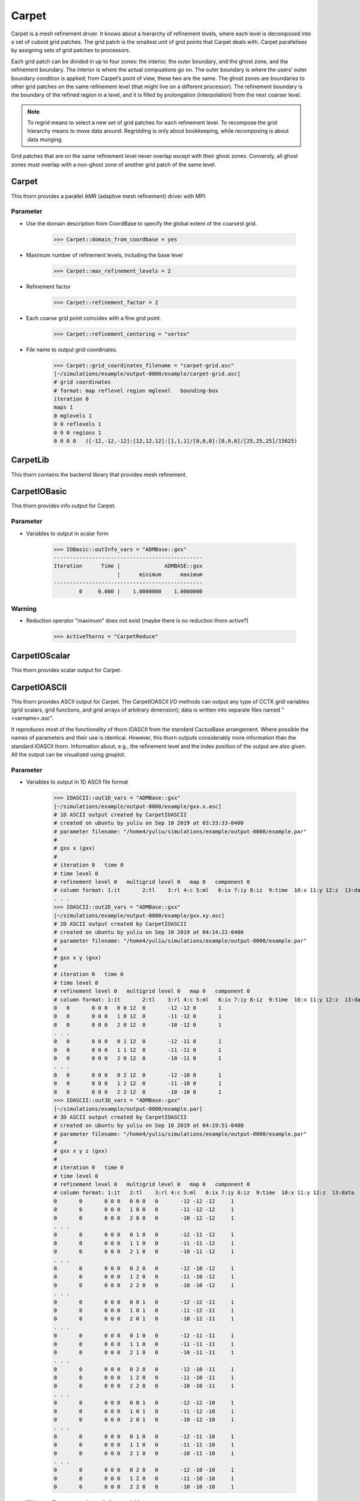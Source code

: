 Carpet
=========
Carpet is a mesh refinement driver. It knows about a hierarchy of refinement levels, where each level is decomposed into a set of cuboid grid patches. The grid patch is the smallest unit of grid points that Carpet deals with. Carpet parallelises by assigning sets of grid patches to processors.

Each grid patch can be divided in up to four zones: the interior, the outer boundary, and the ghost zone, and the refinement boundary. The interior is where the actual compuations go on. The outer boundary is where the users’ outer boundary condition is applied; from Carpet’s point of view, these two are the same. The ghost zones are boundaries to other grid patches on the same refinement level (that might live on a different processor). The refinement boundary is the boundary of the refined region in a level, and it is filled by prolongation (interpolation) from the next coarser level.

.. note::

    To regrid means to select a new set of grid patches for each refinement level. To recompose the grid hierarchy means to move data around. Regridding is only about bookkeeping, while recomposing is about data munging.

Grid patches that are on the same refinement level never overlap except with their ghost zones. Conversly, all ghost zones must overlap with a non-ghost zone of another grid patch of the same level.

Carpet
---------
This thorn provides a parallel AMR (adaptive mesh refinement) driver with MPI.

Parameter
^^^^^^^^^^
* Use the domain description from CoordBase to specify the global extent of the coarsest grid.

    >>> Carpet::domain_from_coordbase = yes

* Maximum number of refinement levels, including the base level

    >>> Carpet::max_refinement_levels = 2

* Refinement factor

    >>> Carpet::refinement_factor = 2

* Each coarse grid point coincides with a fine grid point.

    >>> Carpet::refinement_centering = "vertex"

* File name to output grid coordinates.

    >>> Carpet::grid_coordinates_filename = "carpet-grid.asc"
    [~/simulations/example/output-0000/example/carpet-grid.asc]
    # grid coordinates
    # format: map reflevel region mglevel   bounding-box
    iteration 0
    maps 1
    0 mglevels 1
    0 0 reflevels 1
    0 0 0 regions 1
    0 0 0 0   ([-12,-12,-12]:[12,12,12]:[1,1,1]/[0,0,0]:[0,0,0]/[25,25,25]/15625)

CarpetLib
-----------
This thorn contains the backend library that provides mesh refinement.

CarpetIOBasic
---------------
This thorn provides info output for Carpet.

Parameter
^^^^^^^^^^
* Variables to output in scalar form

    >>> IOBasic::outInfo_vars = "ADMBase::gxx"
    -----------------------------------------------
    Iteration      Time |              ADMBASE::gxx
                        |      minimum      maximum
    -----------------------------------------------
            0     0.000 |    1.0000000    1.0000000

Warning
^^^^^^^^^^
* Reduction operator "maximum" does not exist (maybe there is no reduction thorn active?)

    >>> ActiveThorns = "CarpetReduce"

CarpetIOScalar
---------------
This thorn provides scalar output for Carpet.

CarpetIOASCII
---------------
This thorn provides ASCII output for Carpet. The CarpetIOASCII I/O methods can output any type of CCTK grid variables (grid scalars, grid functions, and grid arrays of arbitrary dimension); data is written into separate ﬁles named "<varname>.asc".

It reproduces most of the functionality of thorn IOASCII from the standard CactusBase arrangement. Where possible the names of parameters and their use is identical. However, this thorn outputs considerably more information than the standard IOASCII thorn. Information about, e.g., the reﬁnement level and the index position of the output are also given. All the output can be visualized using gnuplot.

Parameter
^^^^^^^^^^
* Variables to output in 1D ASCII file format

    >>> IOASCII::out1D_vars = "ADMBase::gxx"
    [~/simulations/example/output-0000/example/gxx.x.asc]
    # 1D ASCII output created by CarpetIOASCII
    # created on ubuntu by yuliu on Sep 10 2019 at 03:33:33-0400
    # parameter filename: "/home4/yuliu/simulations/example/output-0000/example.par"
    #
    # gxx x (gxx)
    #
    # iteration 0   time 0
    # time level 0
    # refinement level 0   multigrid level 0   map 0   component 0
    # column format: 1:it	2:tl	3:rl 4:c 5:ml	6:ix 7:iy 8:iz	9:time	10:x 11:y 12:z	13:data
    . . .
    >>> IOASCII::out2D_vars = "ADMBase::gxx"
    [~/simulations/example/output-0000/example/gxx.xy.asc]
    # 2D ASCII output created by CarpetIOASCII
    # created on ubuntu by yuliu on Sep 10 2019 at 04:14:22-0400
    # parameter filename: "/home4/yuliu/simulations/example/output-0000/example.par"
    #
    # gxx x y (gxx)
    #
    # iteration 0   time 0
    # time level 0
    # refinement level 0   multigrid level 0   map 0   component 0
    # column format: 1:it	2:tl	3:rl 4:c 5:ml	6:ix 7:iy 8:iz	9:time	10:x 11:y 12:z	13:data
    0	0	0 0 0	0 0 12	0	-12 -12 0	1
    0	0	0 0 0	1 0 12	0	-11 -12 0	1
    0	0	0 0 0	2 0 12	0	-10 -12 0	1
    . . . 
    0	0	0 0 0	0 1 12	0	-12 -11 0	1
    0	0	0 0 0	1 1 12	0	-11 -11 0	1
    0	0	0 0 0	2 0 12	0	-10 -11 0	1
    . . .
    0	0	0 0 0	0 2 12	0	-12 -10 0	1
    0	0	0 0 0	1 2 12	0	-11 -10 0	1
    0	0	0 0 0	2 2 12	0	-10 -10 0	1
    >>> IOASCII::out3D_vars = "ADMBase::gxx"
    [~/simulations/example/output-0000/example.par]
    # 3D ASCII output created by CarpetIOASCII
    # created on ubuntu by yuliu on Sep 10 2019 at 04:19:51-0400
    # parameter filename: "/home4/yuliu/simulations/example/output-0000/example.par"
    #
    # gxx x y z (gxx)
    #
    # iteration 0   time 0
    # time level 0
    # refinement level 0   multigrid level 0   map 0   component 0
    # column format: 1:it   2:tl    3:rl 4:c 5:ml   6:ix 7:iy 8:iz  9:time  10:x 11:y 12:z  13:data
    0       0       0 0 0   0 0 0   0       -12 -12 -12     1
    0       0       0 0 0   1 0 0   0       -11 -12 -12     1
    0       0       0 0 0   2 0 0   0       -10 -12 -12     1
    . . .
    0       0       0 0 0   0 1 0   0       -12 -11 -12     1
    0       0       0 0 0   1 1 0   0       -11 -11 -12     1
    0       0       0 0 0   2 1 0   0       -10 -11 -12     1
    . . .
    0       0       0 0 0   0 2 0   0       -12 -10 -12     1
    0       0       0 0 0   1 2 0   0       -11 -10 -12     1
    0       0       0 0 0   2 2 0   0       -10 -10 -12     1
    . . .
    0       0       0 0 0   0 0 1   0       -12 -12 -11     1
    0       0       0 0 0   1 0 1   0       -11 -12 -11     1
    0       0       0 0 0   2 0 1   0       -10 -12 -11     1
    . . .
    0       0       0 0 0   0 1 0   0       -12 -11 -11     1
    0       0       0 0 0   1 1 0   0       -11 -11 -11     1
    0       0       0 0 0   2 1 0   0       -10 -11 -11     1
    . . .
    0       0       0 0 0   0 2 0   0       -12 -10 -11     1
    0       0       0 0 0   1 2 0   0       -11 -10 -11     1
    0       0       0 0 0   2 2 0   0       -10 -10 -11     1
    . . .
    0       0       0 0 0   0 0 1   0       -12 -12 -10     1
    0       0       0 0 0   1 0 1   0       -11 -12 -10     1
    0       0       0 0 0   2 0 1   0       -10 -12 -10     1
    . . .
    0       0       0 0 0   0 1 0   0       -12 -11 -10     1
    0       0       0 0 0   1 1 0   0       -11 -11 -10     1
    0       0       0 0 0   2 1 0   0       -10 -11 -10     1
    . . .
    0       0       0 0 0   0 2 0   0       -12 -10 -10     1
    0       0       0 0 0   1 2 0   0       -11 -10 -10     1
    0       0       0 0 0   2 2 0   0       -10 -10 -10     1

* Write one file per group instead of per variable

    >>> IOASCII::out3D_vars = "ADMBase::gxx"
    >>> IOASCII::one_file_per_group = yes
    [~/simulations/example/output-0000/example/admbase-metric.xyz.asc]
    # 3D ASCII output created by CarpetIOASCII
    # created on ubuntu by yuliu on Sep 10 2019 at 04:28:57-0400
    # parameter filename: "/home4/yuliu/simulations/example/output-0000/example.par"
    #
    # ADMBASE::METRIC x y z (admbase-metric)
    #
    # iteration 0   time 0
    # time level 0
    # refinement level 0   multigrid level 0   map 0   component 0
    # column format: 1:it   2:tl    3:rl 4:c 5:ml   6:ix 7:iy 8:iz  9:time  10:x 11:y 12:z  13:data
    # data columns: 13:gxx 14:gxy 15:gxz 16:gyy 17:gyz 18:gzz
    >>> IOASCII::out3D_vars = "ADMBase::gxx"
    >>> IOASCII::one_file_per_group = no
    [~/simulations/example/output-0000/example/gxx.xyz.asc]

CarpetIOHDF5
---------------
Thorn CarpetIOHDF5 provides HDF5-based output to the Carpet mesh refinement driver in Cactus. The CarpetIOHDF5 I/O method can output any type of CCTK grid variables (grid scalars, grid functions, and grid arrays of arbitrary dimension); data is written into separate ﬁles named "<varname>.h5". **HDF5 is highly recommended over ASCII for performance and storage-size reasons.**

.. note::

    The default is to output distributed grid variables in parallel, each processor writing a file <varname>.file\_<processor ID>.h5. Unchunked means that an entire Cactus grid array (gathered across all processors) is stored in a single HDF5 dataset whereas chunked means that all the processor-local patches of this array are stored as separate HDF5 datasets (called chunks). Consequently, for unchunked data all interprocessor ghostzones are excluded from the output. In contrast, for chunked data the interprocessor ghostzones are included in the output. When visualising chunked datasets, they probably need to be recombined for a global view on the data. This needs to be done within the visualisation tool.

Parameter
^^^^^^^^^^
* Variables to output in CarpetIOHDF5 file format. The variables must be given by their fully qualiﬁed variable or group name.

    >>> IOHDF5::out_vars = "ADMBase::gxx"

* Parallel (chunked) Output of Grid Variables or unchunked of Grid Variables.

    >>> IO::out_mode = "onefile"  
    >>> IO::out_unchunked = 1
    [gxx.h5]
    >>> IO::out_mode = "proc"
    [gxx.file_0.h5]
    [gxx.file_1.h5]
    [gxx.file_2.h5]
    . . .
